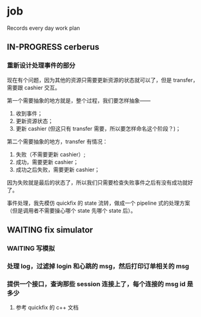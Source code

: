 * job

  Records every day work plan

** IN-PROGRESS cerberus

*** 重新设计处理事件的部分

    现在有个问题，因为其他的资源只需要更新资源的状态就可以了，但是 transfer，需要跟 cashier 交互。

    第一个需要抽象的地方就是，整个过程，我们要怎样抽象——

    1. 收到事件；
    2. 更新资源状态；
    3. 更新 cashier (但这只有 transfer 需要，所以要怎样命名这个阶段？)；

    第二个需要抽象的地方，transfer 有情况：

    1. 失败（不需要更新 cashier）;
    2. 成功，需要更新 cashier；
    3. 成功之后失败，需要更新 cashier；
       
    因为失败就是最后的状态了，所以我们只需要检查失败事件之后有没有成功就好了。

    事件处理，我先模仿 quickfix 的 state 流转，做成一个 pipeline 式的处理方案（但是调用者不需要操心哪个 state 先哪个 state 后）。

** WAITING fix simulator

*** WAITING 写模拟

*** 处理 log，过滤掉 login 和心跳的 msg，然后打印订单相关的 msg 

*** 提供一个接口，查询那些 session 连接上了，每个连接的 msg id 是多少

**** 参考 quickfix 的 c++ 文档

